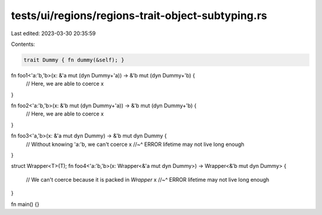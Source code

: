 tests/ui/regions/regions-trait-object-subtyping.rs
==================================================

Last edited: 2023-03-30 20:35:59

Contents:

.. code-block:: rs

    trait Dummy { fn dummy(&self); }

fn foo1<'a:'b,'b>(x: &'a mut (dyn Dummy+'a)) -> &'b mut (dyn Dummy+'b) {
    // Here, we are able to coerce
    x
}

fn foo2<'a:'b,'b>(x: &'b mut (dyn Dummy+'a)) -> &'b mut (dyn Dummy+'b) {
    // Here, we are able to coerce
    x
}

fn foo3<'a,'b>(x: &'a mut dyn Dummy) -> &'b mut dyn Dummy {
    // Without knowing 'a:'b, we can't coerce
    x
    //~^ ERROR lifetime may not live long enough
}

struct Wrapper<T>(T);
fn foo4<'a:'b,'b>(x: Wrapper<&'a mut dyn Dummy>) -> Wrapper<&'b mut dyn Dummy> {
    // We can't coerce because it is packed in `Wrapper`
    x
    //~^ ERROR lifetime may not live long enough
}

fn main() {}


